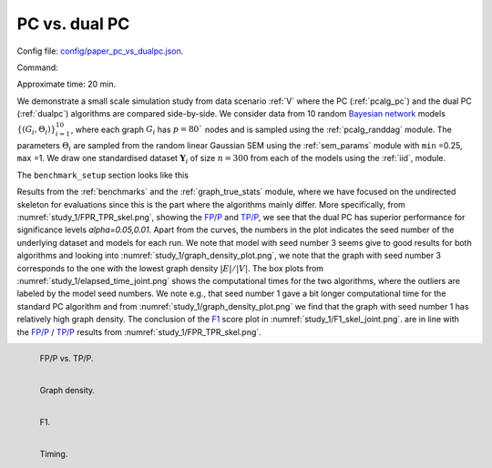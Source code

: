 
.. _pcdualpcstudy:


PC vs. dual PC 
******************************

Config file: `config/paper_pc_vs_dualpc.json <https://github.com/felixleopoldo/benchpress/blob/master/config/paper_pc_vs_dualpc.json>`__.

Command:

.. prompt:: bash

    snakemake --cores all --use-singularity --configfile config/paper_pc_vs_dualpc.json


Approximate time: 20 min.

We demonstrate a small scale simulation study from data scenario :ref:`V` where the PC (:ref:`pcalg_pc`) and the dual PC (:ref:`dualpc`) algorithms  are compared side-by-side.
We consider data from 10 random `Bayesian network <https://en.wikipedia.org/wiki/Bayesian_network>`_ models :math:`\{(G_i,\Theta_i)\}_{i=1}^{10}`, where each graph :math:`G_i` has :math:`p=80`` nodes and is sampled using the :ref:`pcalg_randdag` module.
The parameters :math:`\Theta_i` are sampled from the random linear Gaussian SEM using the :ref:`sem_params` module  with ``min`` =0.25, ``max`` =1.
We draw one standardised dataset :math:`\mathbf Y_i` of size :math:`n=300` from each of the models using the :ref:`iid`, module. 

The ``benchmark_setup`` section looks like this

.. code-block:: json
    :linenos:
    :name: pcvsdualpc
    :caption: The `benchmark_setup` section of PC vs. dual PC

    "benchmark_setup": {
        "data": [
            {
                "graph_id": "avneigs4_p80",
                "parameters_id": "SEM",
                "data_id": "standardized",
                "seed_range": [1, 10]
            }
        ],
        "evaluation": {
            "benchmarks": {
                "filename_prefix": "paper_pc_vs_dualpc/",
                "show_seed": true,
                "errorbar": true,
                "errorbarh": false,
                "scatter": true,
                "path": true,
                "text": false,
                "ids": [
                    "pc-gaussCItest",
                    "dualpc"
                ]
            },
            "graph_true_plots": true,
            "graph_true_stats": true,
            "ggally_ggpairs": false,
            "graph_plots": [
                "pc-gaussCItest",
                "dualpc"
            ],
            "mcmc_traj_plots": [],
            "mcmc_heatmaps": [],
            "mcmc_autocorr_plots": []
        }
    }


Results from the :ref:`benchmarks` and the :ref:`graph_true_stats` module, where we have focused on the undirected skeleton for evaluations since this is the part where the algorithms mainly differ.
More specifically, from :numref:`study_1/FPR_TPR_skel.png`, showing the `FP/P <https://en.wikipedia.org/wiki/Receiver_operating_characteristic>`_ and `TP/P <https://en.wikipedia.org/wiki/Receiver_operating_characteristic>`_, we see that the dual PC has superior performance for significance levels *alpha=0.05,0.01*.
Apart from the curves, the numbers in the plot indicates the seed number of the underlying dataset and models for each run.
We note that model with seed number 3 seems give to good results for both algorithms and looking into :numref:`study_1/graph_density_plot.png`, we note that the graph with seed number 3 corresponds to the one with the lowest graph density :math:`|E| / |V|`.
The box plots from  :numref:`study_1/elapsed_time_joint.png` shows the computational times for the two algorithms, where the outliers are labeled by the model seed numbers.
We note e.g., that seed number 1 gave a bit longer computational time for the standard PC algorithm and from :numref:`study_1/graph_density_plot.png` we find that the graph with seed number 1 has relatively high graph density.
The conclusion of the `F1 <https://en.wikipedia.org/wiki/F-score>`_ score plot in :numref:`study_1/F1_skel_joint.png`. are in line with the `FP/P <https://en.wikipedia.org/wiki/Receiver_operating_characteristic>`_ / `TP/P <https://en.wikipedia.org/wiki/Receiver_operating_characteristic>`_ results from :numref:`study_1/FPR_TPR_skel.png`.





.. _study_1/FPR_TPR_skel.png:

.. figure:: _static/study_1/FPR_TPR_skel.png
    :width: 300 
    :alt: FP/P vs. TP/P
    :align: left

    FP/P vs. TP/P.


.. _study_1/graph_density_plot.png:

.. figure:: _static/study_1/graph_density_plot.png
    :width: 300
    :alt: 
    :align: left

    Graph density.

.. _study_1/f1_skel_joint.png:


.. figure:: _static/study_1/f1_skel_joint.png
    :width: 300
    :alt: 
    :align: left

    F1.


.. _study_1/elapsed_time_joint.png:

.. figure:: _static/study_1/elapsed_time_joint.png
    :width: 300
    :alt: 
    :align: left

    Timing.

